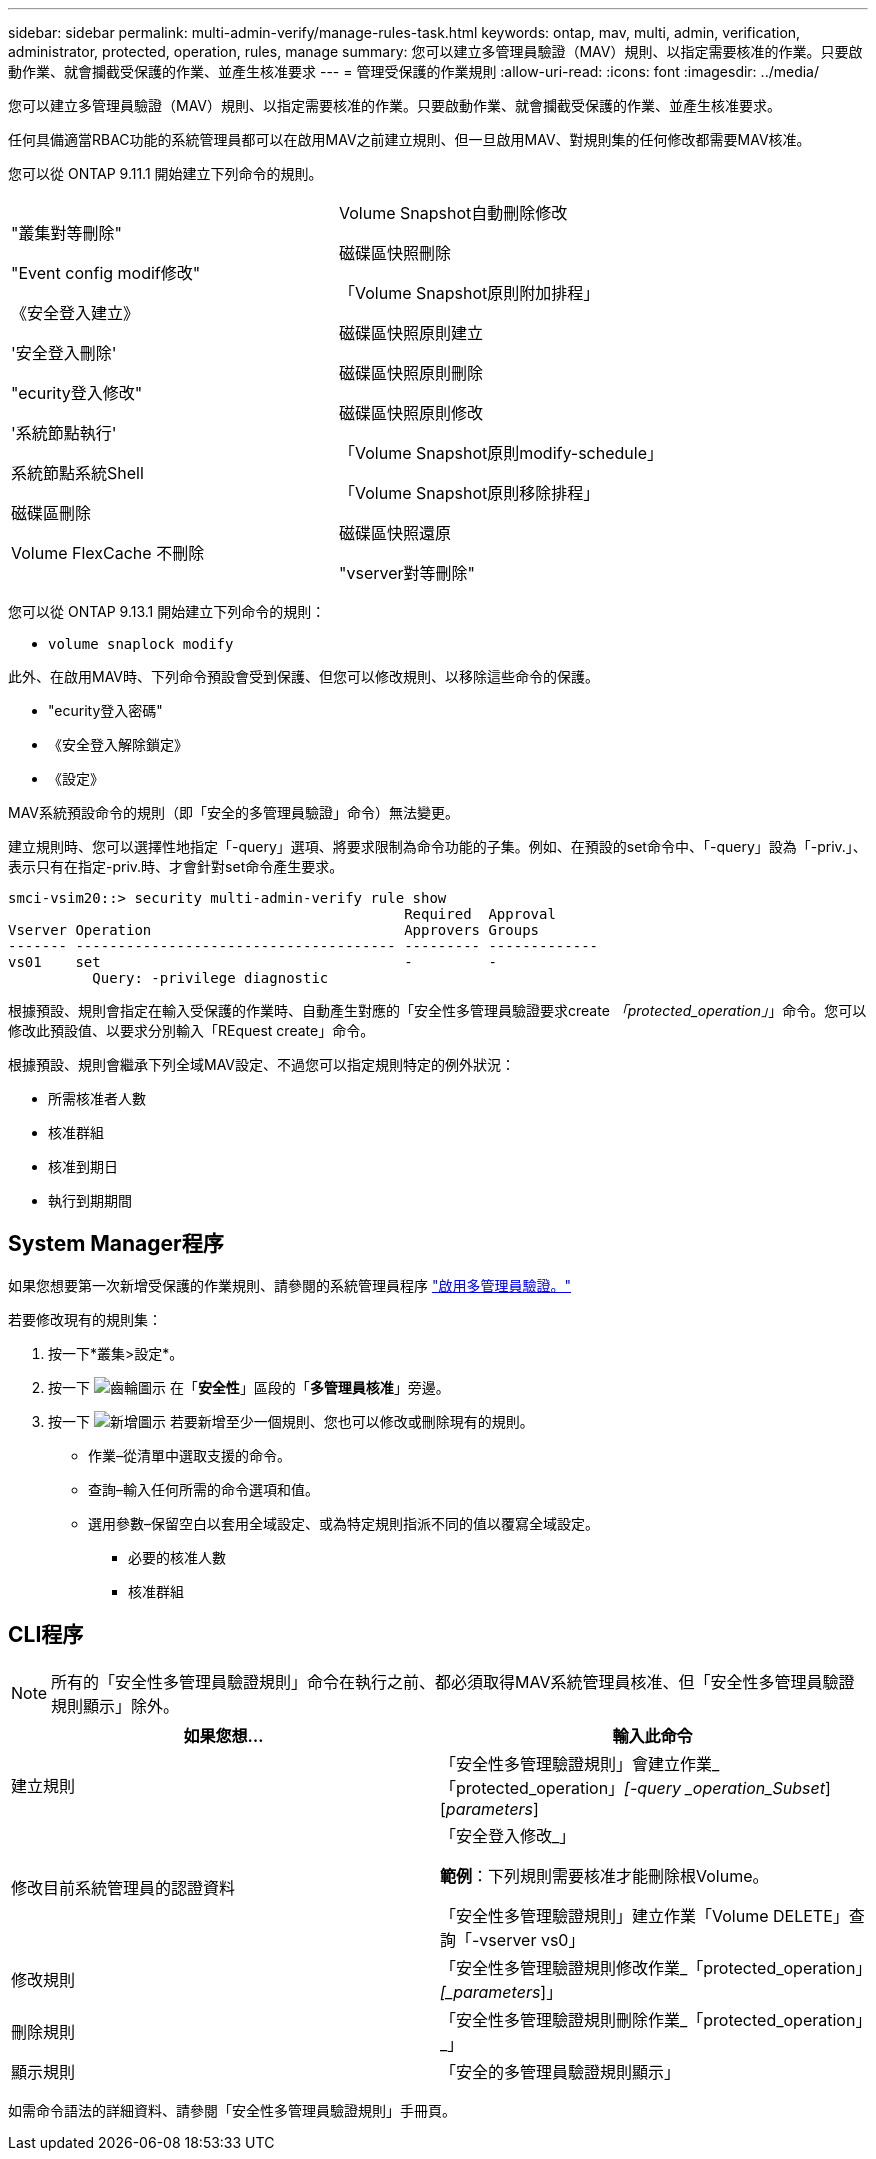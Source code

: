 ---
sidebar: sidebar 
permalink: multi-admin-verify/manage-rules-task.html 
keywords: ontap, mav, multi, admin, verification, administrator, protected, operation, rules, manage 
summary: 您可以建立多管理員驗證（MAV）規則、以指定需要核准的作業。只要啟動作業、就會攔截受保護的作業、並產生核准要求 
---
= 管理受保護的作業規則
:allow-uri-read: 
:icons: font
:imagesdir: ../media/


[role="lead"]
您可以建立多管理員驗證（MAV）規則、以指定需要核准的作業。只要啟動作業、就會攔截受保護的作業、並產生核准要求。

任何具備適當RBAC功能的系統管理員都可以在啟用MAV之前建立規則、但一旦啟用MAV、對規則集的任何修改都需要MAV核准。

您可以從 ONTAP 9.11.1 開始建立下列命令的規則。

[cols="2*"]
|===


 a| 
"叢集對等刪除"

"Event config modif修改"

《安全登入建立》

'安全登入刪除'

"ecurity登入修改"

'系統節點執行'

系統節點系統Shell

磁碟區刪除

Volume FlexCache 不刪除
 a| 
Volume Snapshot自動刪除修改

磁碟區快照刪除

「Volume Snapshot原則附加排程」

磁碟區快照原則建立

磁碟區快照原則刪除

磁碟區快照原則修改

「Volume Snapshot原則modify-schedule」

「Volume Snapshot原則移除排程」

磁碟區快照還原

"vserver對等刪除"

|===
您可以從 ONTAP 9.13.1 開始建立下列命令的規則：

* `volume snaplock modify`


此外、在啟用MAV時、下列命令預設會受到保護、但您可以修改規則、以移除這些命令的保護。

* "ecurity登入密碼"
* 《安全登入解除鎖定》
* 《設定》


MAV系統預設命令的規則（即「安全的多管理員驗證」命令）無法變更。

建立規則時、您可以選擇性地指定「-query」選項、將要求限制為命令功能的子集。例如、在預設的set命令中、「-query」設為「-priv.」、表示只有在指定-priv.時、才會針對set命令產生要求。

[listing]
----
smci-vsim20::> security multi-admin-verify rule show
                                               Required  Approval
Vserver Operation                              Approvers Groups
------- -------------------------------------- --------- -------------
vs01    set                                    -         -
          Query: -privilege diagnostic
----
根據預設、規則會指定在輸入受保護的作業時、自動產生對應的「安全性多管理員驗證要求create _「protected_operation」_」命令。您可以修改此預設值、以要求分別輸入「REquest create」命令。

根據預設、規則會繼承下列全域MAV設定、不過您可以指定規則特定的例外狀況：

* 所需核准者人數
* 核准群組
* 核准到期日
* 執行到期期間




== System Manager程序

如果您想要第一次新增受保護的作業規則、請參閱的系統管理員程序 link:enable-disable-task.html#system-manager-procedure["啟用多管理員驗證。"]

若要修改現有的規則集：

. 按一下*叢集>設定*。
. 按一下 image:icon_gear.gif["齒輪圖示"] 在「*安全性*」區段的「*多管理員核准*」旁邊。
. 按一下 image:icon_add.gif["新增圖示"] 若要新增至少一個規則、您也可以修改或刪除現有的規則。
+
** 作業–從清單中選取支援的命令。
** 查詢–輸入任何所需的命令選項和值。
** 選用參數–保留空白以套用全域設定、或為特定規則指派不同的值以覆寫全域設定。
+
*** 必要的核准人數
*** 核准群組








== CLI程序


NOTE: 所有的「安全性多管理員驗證規則」命令在執行之前、都必須取得MAV系統管理員核准、但「安全性多管理員驗證規則顯示」除外。

[cols="50,50"]
|===
| 如果您想… | 輸入此命令 


| 建立規則  a| 
「安全性多管理驗證規則」會建立作業_「protected_operation」_[-query _operation_Subset_][_parameters_]



| 修改目前系統管理員的認證資料  a| 
「安全登入修改_」

*範例*：下列規則需要核准才能刪除根Volume。

「安全性多管理驗證規則」建立作業「Volume DELETE」查詢「-vserver vs0」



| 修改規則  a| 
「安全性多管理驗證規則修改作業_「protected_operation」_[_parameters_]」



| 刪除規則  a| 
「安全性多管理驗證規則刪除作業_「protected_operation」_」



| 顯示規則  a| 
「安全的多管理員驗證規則顯示」

|===
如需命令語法的詳細資料、請參閱「安全性多管理員驗證規則」手冊頁。
